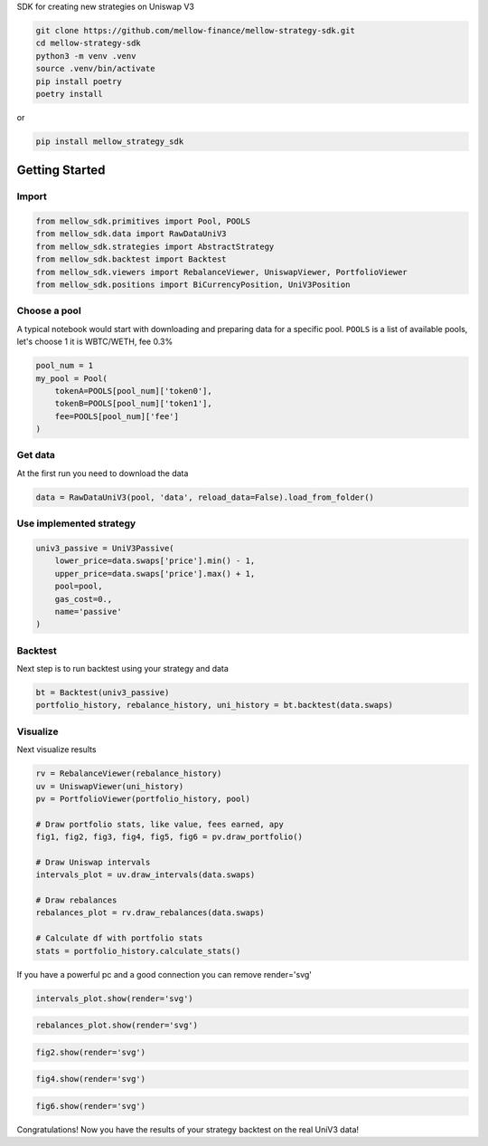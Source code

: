 SDK for creating new strategies on Uniswap V3

.. code-block:: bash

    git clone https://github.com/mellow-finance/mellow-strategy-sdk.git
    cd mellow-strategy-sdk
    python3 -m venv .venv
    source .venv/bin/activate
    pip install poetry
    poetry install

or

.. code-block:: bash

    pip install mellow_strategy_sdk


Getting Started
==============================


Import
~~~~~~~~~~~~

.. code-block:: python

    from mellow_sdk.primitives import Pool, POOLS
    from mellow_sdk.data import RawDataUniV3
    from mellow_sdk.strategies import AbstractStrategy
    from mellow_sdk.backtest import Backtest
    from mellow_sdk.viewers import RebalanceViewer, UniswapViewer, PortfolioViewer
    from mellow_sdk.positions import BiCurrencyPosition, UniV3Position

Choose a pool
~~~~~~~~~~~~~~~~

A typical notebook would start with downloading and preparing data for a specific pool.
``POOLS`` is a list of available pools, let's choose 1 it is WBTC/WETH, fee 0.3%

.. code-block:: python

    pool_num = 1
    my_pool = Pool(
        tokenA=POOLS[pool_num]['token0'],
        tokenB=POOLS[pool_num]['token1'],
        fee=POOLS[pool_num]['fee']
    )

Get data
~~~~~~~~~~~~

Аt the first run you need to download the data

.. code-block:: python

    data = RawDataUniV3(pool, 'data', reload_data=False).load_from_folder()


Use implemented strategy
~~~~~~~~~~~~~~~~~~~~~~~~

.. code-block:: python

    univ3_passive = UniV3Passive(
        lower_price=data.swaps['price'].min() - 1,
        upper_price=data.swaps['price'].max() + 1,
        pool=pool,
        gas_cost=0.,
        name='passive'
    )


Backtest
~~~~~~~~~~~~

Next step is to run backtest using your strategy and data

.. code-block:: python

    bt = Backtest(univ3_passive)
    portfolio_history, rebalance_history, uni_history = bt.backtest(data.swaps)

Visualize
~~~~~~~~~~~~

Next visualize results

.. code-block:: python

    rv = RebalanceViewer(rebalance_history)
    uv = UniswapViewer(uni_history)
    pv = PortfolioViewer(portfolio_history, pool)

    # Draw portfolio stats, like value, fees earned, apy
    fig1, fig2, fig3, fig4, fig5, fig6 = pv.draw_portfolio()

    # Draw Uniswap intervals
    intervals_plot = uv.draw_intervals(data.swaps)

    # Draw rebalances
    rebalances_plot = rv.draw_rebalances(data.swaps)

    # Calculate df with portfolio stats
    stats = portfolio_history.calculate_stats()

If you have a powerful pc and a good connection you can remove render='svg'

.. code-block:: python

    intervals_plot.show(render='svg')

.. image:: https://raw.githubusercontent.com/mellow-finance/mellow-strategy-sdk/main/examples/getting_started_intervals.png


.. code-block:: python

    rebalances_plot.show(render='svg')

.. image:: https://raw.githubusercontent.com/mellow-finance/mellow-strategy-sdk/main/examples/getting_started_rebalances.png

.. code-block:: python

    fig2.show(render='svg')

.. image:: https://raw.githubusercontent.com/mellow-finance/mellow-strategy-sdk/main/examples/getting_started_fig2.png

.. code-block:: python

    fig4.show(render='svg')

.. image:: https://raw.githubusercontent.com/mellow-finance/mellow-strategy-sdk/main/examples/getting_started_fig4.png

.. code-block:: python

    fig6.show(render='svg')

.. image:: https://raw.githubusercontent.com/mellow-finance/mellow-strategy-sdk/main/examples/getting_started_fig6.png

Congratulations! Now you have the results of your strategy backtest on the real UniV3 data!
